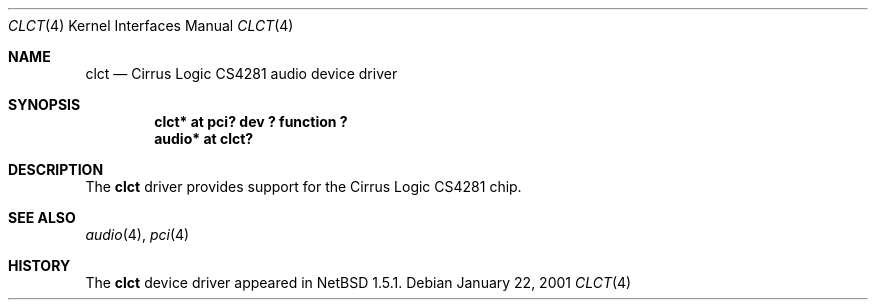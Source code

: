 .\" $NetBSD: clct.4,v 1.4.2.2 2001/05/06 15:14:44 he Exp $
.\"
.\" Copyright (c) 2001 The NetBSD Foundation, Inc.
.\" All rights reserved.
.\"
.\" This code is derived from software contributed to The NetBSD Foundation
.\" by Tatoku Ogaito
.\"
.\" Redistribution and use in source and binary forms, with or without
.\" modification, are permitted provided that the following conditions
.\" are met:
.\" 1. Redistributions of source code must retain the above copyright
.\"    notice, this list of conditions and the following disclaimer.
.\" 2. Redistributions in binary form must reproduce the above copyright
.\"    notice, this list of conditions and the following disclaimer in the
.\"    documentation and/or other materials provided with the distribution.
.\" 3. All advertising materials mentioning features or use of this software
.\"    must display the following acknowledgement:
.\"        This product includes software developed by the NetBSD
.\"        Foundation, Inc. and its contributors.
.\" 4. Neither the name of The NetBSD Foundation nor the names of its
.\"    contributors may be used to endorse or promote products derived
.\"    from this software without specific prior written permission.
.\"
.\" THIS SOFTWARE IS PROVIDED BY THE NETBSD FOUNDATION, INC. AND CONTRIBUTORS
.\" ``AS IS'' AND ANY EXPRESS OR IMPLIED WARRANTIES, INCLUDING, BUT NOT LIMITED
.\" TO, THE IMPLIED WARRANTIES OF MERCHANTABILITY AND FITNESS FOR A PARTICULAR
.\" PURPOSE ARE DISCLAIMED.  IN NO EVENT SHALL THE FOUNDATION OR CONTRIBUTORS
.\" BE LIABLE FOR ANY DIRECT, INDIRECT, INCIDENTAL, SPECIAL, EXEMPLARY, OR
.\" CONSEQUENTIAL DAMAGES (INCLUDING, BUT NOT LIMITED TO, PROCUREMENT OF
.\" SUBSTITUTE GOODS OR SERVICES; LOSS OF USE, DATA, OR PROFITS; OR BUSINESS
.\" INTERRUPTION) HOWEVER CAUSED AND ON ANY THEORY OF LIABILITY, WHETHER IN
.\" CONTRACT, STRICT LIABILITY, OR TORT (INCLUDING NEGLIGENCE OR OTHERWISE)
.\" ARISING IN ANY WAY OUT OF THE USE OF THIS SOFTWARE, EVEN IF ADVISED OF THE
.\" POSSIBILITY OF SUCH DAMAGE.
.\"
.Dd January 22, 2001
.Dt CLCT 4
.Os
.Sh NAME
.Nm clct
.Nd Cirrus Logic CS4281 audio device driver
.Sh SYNOPSIS
.Cd "clct*  at pci? dev ? function ?"
.Cd "audio* at clct?"
.\" .Cd "midi*  at clct?"
.Sh DESCRIPTION
The
.Nm
driver provides support for the Cirrus Logic CS4281 chip.
.Sh SEE ALSO
.Xr audio 4 ,
.\" .Xr midi 4 ,
.Xr pci 4
.Sh HISTORY
The
.Nm
device driver appeared in
.Nx 1.5.1 .
